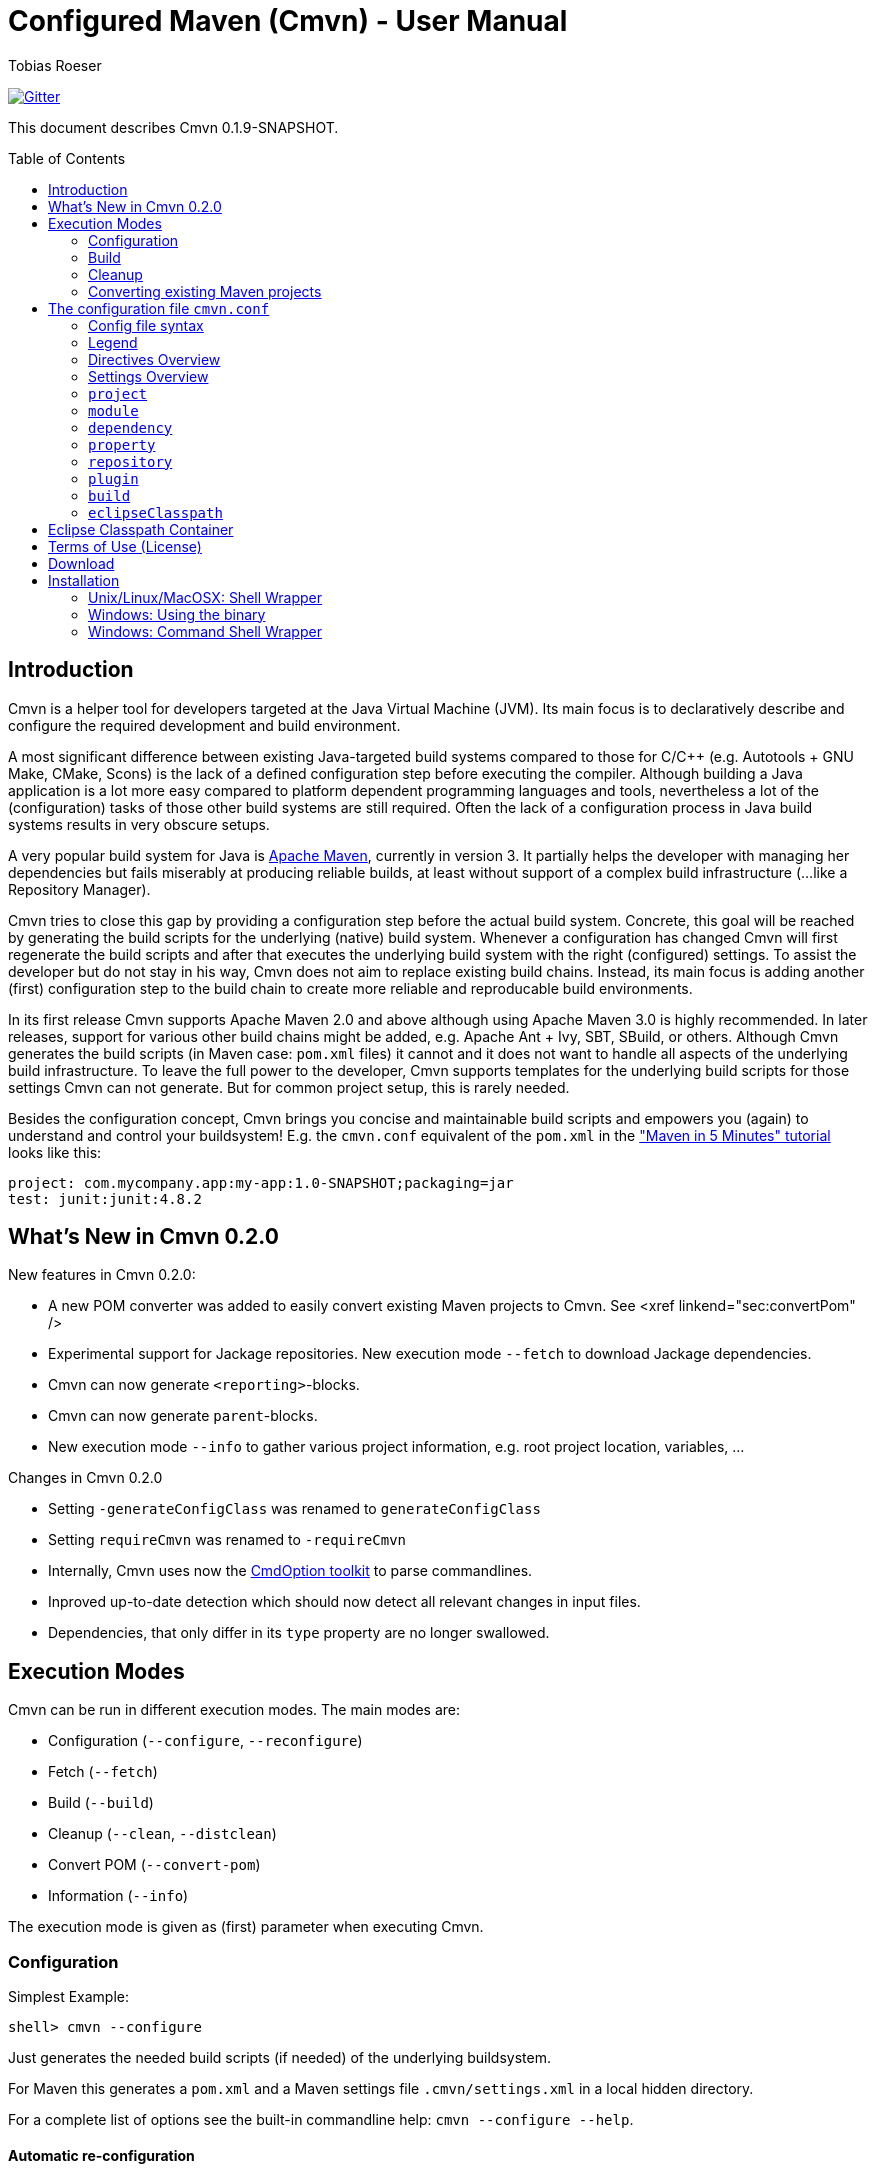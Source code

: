 = Configured Maven (Cmvn) - User Manual
:author: Tobias Roeser
:cmvn-version: 0.1.9-SNAPSHOT
:cmvn-release-version: 0.1.8
:toc:
:toc-placement: preamble

image:https://badges.gitter.im/Join%20Chat.svg[Gitter,link="https://gitter.im/ToToTec/cmvn"]

This document describes Cmvn {cmvn-version}.

== Introduction
	
Cmvn is a helper tool for developers targeted at the Java Virtual Machine (JVM). Its main focus is to declaratively describe and configure the required development and build environment.

A most significant difference between existing Java-targeted build systems compared to those for C/C++ (e.g. Autotools + GNU Make, CMake, Scons) is the lack of a defined configuration step before executing the compiler.
Although building a Java application is a lot more easy compared to platform dependent programming languages and tools, nevertheless a lot of the (configuration) tasks of those other build systems are still required. 
Often the lack of a configuration process in Java build systems results in very obscure setups.

A very popular build system for Java is http://maven.apache.org[Apache Maven], currently in version 3. 
It partially helps the developer with managing her dependencies but fails miserably at producing reliable builds, at least without support of a complex build infrastructure (...like a Repository Manager).

Cmvn tries to close this gap by providing a configuration step before the actual build system. 
Concrete, this goal will be reached by	generating the build scripts for the underlying  (native) build system. 
Whenever a configuration has changed Cmvn will first regenerate the build scripts and after that executes the underlying build system with the right (configured) settings.
To assist the developer but do not stay in his way, Cmvn does not aim to replace existing build chains.
Instead, its main focus is adding another (first) configuration step
to the build chain to create more reliable and reproducable build environments.


In its first release Cmvn supports Apache Maven 2.0 and above although using Apache Maven 3.0 is highly recommended.
In later releases, support for various other build chains might be added, e.g. Apache Ant + Ivy, SBT, SBuild, or others. 
Although Cmvn generates the build scripts (in Maven case: `pom.xml` files) it cannot and it does not want to handle all aspects of the underlying build infrastructure.
To leave the full power to the developer, Cmvn supports templates for the underlying build scripts for those settings Cmvn can not generate.
But for common project setup, this is rarely needed.

Besides the configuration concept, Cmvn brings you concise and maintainable build scripts and empowers you (again) to understand and control your buildsystem! E.g. the `cmvn.conf` equivalent of the `pom.xml` in the http://maven.apache.org/guides/getting-started/maven-in-five-minutes.html["Maven in 5 Minutes" tutorial] looks like this:


[source,sh]
----
project: com.mycompany.app:my-app:1.0-SNAPSHOT;packaging=jar
test: junit:junit:4.8.2
----

== What's New in Cmvn 0.2.0


New features in Cmvn 0.2.0:

* A new POM converter was added to easily convert existing Maven projects to Cmvn. See <xref linkend="sec:convertPom" />
* Experimental support for Jackage repositories. New execution mode `--fetch` to download Jackage dependencies.
* Cmvn can now generate `<reporting>`-blocks.
* Cmvn can now generate `parent`-blocks.
* New execution mode `--info` to gather various project information, e.g. root project location, variables, ...

Changes in Cmvn 0.2.0

* Setting `-generateConfigClass` was renamed to `generateConfigClass`
* Setting `requireCmvn` was renamed to `-requireCmvn`
* Internally, Cmvn uses now the https://github.com/ToToTec/CmdOption[CmdOption toolkit]  to parse commandlines.
* Inproved up-to-date detection which should now detect all relevant changes in input files.
* Dependencies, that only differ in its `type` property are no longer swallowed.

== Execution Modes

Cmvn can be run in different execution modes. The main modes are:

* Configuration (`--configure`, `--reconfigure`)
* Fetch (`--fetch`)
* Build (`--build`)
* Cleanup (`--clean`, `--distclean`)
* Convert POM (`--convert-pom`)
* Information (`--info`)

The execution mode is given as (first) parameter when executing Cmvn.

=== Configuration

Simplest Example:

[source,sh]
shell> cmvn --configure

Just generates the needed build scripts (if needed) of the underlying buildsystem.

For Maven this generates a `pom.xml` and a Maven settings file `.cmvn/settings.xml` in a local hidden directory.

			
For a complete list of options see the built-in commandline help: `cmvn --configure --help`.

==== Automatic re-configuration

Whenever an input file of Cmvn changed, Cmvn will detect the change at the next execution time and will automatically run a `--reconfigure` before further processing.

However, if there is for some reason the need to disable this automatism, you can add the `--no-auto-reconfigure` option when configuring the project. If Cmvn detects, that some input files changed, it will claim, that it is out-ouf-date and needs reconfiguration and stop any further processing.

To reconfigure, one can use the option `--reconfigure` which does exactly the same as `--configure` except that the concrete initial configuration is preserved, thus only the files were recreated without changing the current configuration. 

[source,sh]
shell> cmvn --reconfigure

==== Changing the Maven Local Repository and Settings

By default, `cmvn --configure` initally created an new project-local Maven settings file and thus uses a project-local repository. 
This is intended to isolate projects from each other while still maintaining project-interoperability via (remotely) released dependencies. 
This default way enables the developer to easily build branches without fearing of interferences and inconsistencies caused by multiple projects (branches) that are installing (in the Maven sense) to the same local repository. 

Of course, the newly created repository and Maven settings file is shared between all sub projects of the one you just configured.

In case, this default behavior is not desired, you can tell Cmvn to use an alternative existing Maven settings file with the option `--maven-settings`. 
In this case, you could loose the benefits of side-effect free development of multiple project on the same computer. 
Also this may limit the reproducability of the build process in different environments. 

[source,sh]
shell> cmvn --configure --maven-settings /home/user/.m2/settings.xml

Notice, that if you use an alternative Maven settings file, Cmvn will not touch this file and the Local Maven Repository when running in cleanup execution mode.

If all you want is to reuse an existing Maven local repository, you can use the `--maven-repo` option.


[source,sh]
shell> cmvn --configure --maven-repo /home/user/.m2/repository

The `--maven-repo` option is preferred over `--maven-settings` as you do not get the potential side effects from the external settings file. As these settings are normally not part of the build environment (e.g. not managed by a version control system), they increase the risk to get non-repoducable builds and build failures.

==== Using Templates - `pom.xml.cmvn`

When Cmvn detects the presence of a file `pom.xml.cmvn` it will use it as template when generating the pom.xml file for Maven. 
Cmvn will first read the template file and afterward extend it with the settings found in `cmvn.conf`. 
You can use this to easily migrate existing Maven projects or if you need complex setups and Maven features (like `<profile>`). 

=== Build

Maven Example: Clean project build and install the build jar file into the local Maven repository.

[source,sh]
shell> cmvn --build clean install

The build execution mode is automatically enabled if no other mode was requested and at least one non-option argument was given to Cmvn. So the example above could also be written as:

[source,sh]
shell> cmvn clean install


=== Cleanup

The execution mode cleanup is used to remove all generated files and the configuration data. 
Currently there are two variants to enable the cleanup mode: one version enabled with `--clean` removes only the generated native build scripts, the other variant `--distclean` cleans also the configuration state and any other generated environment setup, e.g. a hidden project local Maven repository.

[source,sh]
shell> cmvn --clean

Cleans up all generated native build scripts.

[source,sh]
shell> cmvn --distclean

Cleans up all generated files including configured state.

=== Converting existing Maven projects

To easily use Cmvn with existing Maven projects, one can use the built-in `pom.xml` converter.

[source,sh]
shell> cmvn --convert-pom --dry-run

This command will show you how the conversion result looks like. If issues are detected, e.g. unresolvable versions for plugins, a warning will be shown.

To convert a whole multi-project recursive, execute the following:

[source,sh]
shell> cmvn --convert-pom --recursive

For more options see the built-in commandline help: `cmvn --convert-pom --help`

== The configuration file `cmvn.conf`

=== Config file syntax


The config file has a very simplistic human readable and editable format:

1. _empty lines_ were ignored
2. the hash sign (`#`) starts a _comment_ until end of line
3. each non-comment line consists of a pair of _key_ and _value_ delimited by a colon (`:`)
4. keys starting with a hyphen (`-`) are _directives_ all other keys were _settings_
5. values may have _options_, in which case options are separated by a semicolon (`;`)
6. value-options are themselves key-value pairs delimited by equal sign (`=`)
7. if an option-value is ommitted (an option without an equal sign) it is evaluated to `true`
8. non-comment lines ending with a backslash (`\`) were _continued_ on the next line

==== Config file example

The following is an example project config file `cmvn.conf`:

[source,sh]
----
# Include directive
-include: ../common/cmvncommon.conf

# Immutable variable directive
-val: EXAMPLE_VERSION=0.0.1

# project settings using a variable
# cmvn uses a short syntax for projects and dependencies
# group:artifact:version (GAV) or org:name:rev
project: de.tototec:de.tototec.example:$${EXAMPLE_VERSION}

# a dependency with option spreading two lines
compile: de.tototec:de.tototec.example.utils:$${EXAMPLE_VERSION}; \
 classifier=jdk15

# compile-scope dependency 
compile: org.slf4j:slf4j-api:1.6.1

# optional runtime-dependency
runtime: ch.qos.logback:logback-classic:0.9.26;optional

# test-scope dependency
test: org.testng:testng:5.14.6
----

=== Legend

The following sections contain tables that use the following keywords in the format column:

.Legend of Formats
[cols="1,4", options="header"]
|===
| Format | Description

| BOOLEAN | A boolean value: "true" or "false"
| DIR | A directory in the local file system
| FILE | A file in the local file system
| GAV | _groupId_:_artifactId_:_version_ (analog to Maven) or _org_:_name_:_rev_ (analog to Ivy)
| GA | Same as GAV, but without a version
| LIST[X] | A semicolon delimited list of X (if ommitted, than text)
| OPTION | A _key_=_value_ pair
| TEXT | Text
| URL | A URL
| VERSION | A version number
| XML | A XML fragement
|===


=== Directives Overview

Directives are instructions to Cmvn to do something special.

.Directives
[cols="1,1,3", options="header"]
|===
| Directive | Format | Description
| `-configClass` | LIST[OPTION]
| Deprecated. See `configClass` setting.
| `-include` | FILE
| Include the content of the given file. The content will be treated as if it was in the actual file.
| `-requireCmvn` | VERSION 
| Ensure, that the version of the executing Cmvn executable is at least the given version.
| `-val` | OPTION
| Create an immutable variable _key_ with content _value_. All occurences of this variable were expanded in the value-part of all succeeding lines (except `-include`).
|===

=== Settings Overview

Settings are used to generate the underlying (native) build scripts. Currently the only supported buildsystem is Maven 2 or greater.

.Settings
[cols="1,1,3", options="header"]
|===
| Setting | Format | Description
| `artifactrepo` | URL[;OPTION]*
| Alias for `repository` with option `plugins=false`
| `compile` | GAV[;OPTION]* 
| Alias for `dependency` with option `scope=compile`
| `configClass` | LIST[OPTION]
| Generate a Java class as source code containing static methods.
| `dependency` | GAV[;OPTION]*
| A project/package dependency
| `dependencyManagement` | GAV[;OPTION]*
| Managed dependency in `dependencyManagement`
| `eclipseClasspath` | LIST[OPTION]
| List of options to generate a `.classpath` file used by Eclipse.
| `exclude` | GA 
| Exclude the given dependency in transitive dependencies. Will generate exclusion-blocks in any dependency-block.
| `module` | DIR[;OPTION]*
| The path of a sub project
| plugin | GAV[;OPTION]*
| Maven plugin coordinates
| `pluginrepo` | URL[;OPTION]*
| Alias for `repository` with option `artifacts=false`
| `project` | GAV[;OPTION]*
| Project coordinates
| `property` | OPTION
| Definition of property _key_ with value _value_
| `provided` | GAV[;OPTION]*
| Alias for `dependency` with option `scope=provided`
| `repo` | URL[;OPTION]*
| Alias for `repository`
| `repository`| URL[;OPTION]*
| Maven Repository
| `runtime` | GAV[;OPTION]*
| Alias for `dependency` with option `scope=runtime`
| `system` | GAV[;OPTION]*
| Alias for `dependency` with option `scope=system`
| `test` | GAV[;OPTION]*
| Alias for `dependency` with option `scope=test`
|===

=== `project`

Essential project information mandatory for Maven.

Format: GAV[;OPTION]*

Options:

[cols="1,1,3", options="header"]
.Options for `project`
|===
| Option | Format | Description
| `packaging` | TEXT
| The packaging of the project, if omitted, then `jar`
|===

Example:

[source,sh]
----
# using maven-bundle-plugin
project: org.example:org.example.osgibundle:1.0.0;packaging=bundle
----

=== `module`

Definition of a sub project.

Format: DIR[;OPTION]*

Options:

[cols="1,1,3", options="header"]
.Options for `module`
|===
| Option | Format | Description
| `skipCmvn` | BOOLEAN
| This sub project is a pure Maven project. Do not try to find a `cmvn.conf` file.
|===


Example:

[source,sh]
module: org.example.domain
module: org.example.service
module: org.example.service.impl.legacy;skipCmvn

=== `dependency`

A dependency referencing a project in a Maven repository (in most cases a `*.jar` file).

Format: GAV[;OPTION]*

Options:

.Options for `module`
[cols="1,1,3", options="header"]
|===
| Option | Format | Description
| `scope` | TEXT
| The scope of the dependency. One of `compile`, `runtime`, `test`, `system` or `provided`.
| `systemPath`| FILE
| The local file path to the jar file. Only valid if `scope` is `system`. In contrast to Maven specification, this path can be also relative.
| `classifier` | TEXT
| The classifier, e.g. `sources`.
| `type` | TEXT
| The type.
| `optional` | BOOLEAN
| An optional dependency is not optional for the current project but will be ignored in a transitive dependency resolution. (In an ideal world any compile time dependency should be optional!)
| `exclude` | GA
| Excluded dependency from transitive resolved dependency tree.
| `forceversion` | BOOLEAN
| Additionally the dependency will be added to the `<dependencyManagement>`-block. This enforces the given version and is sometimes an alternative to the `exclude` option (and vice versa).
|===

Aliases:

.Aliases for `dependency`
[cols="1,2", options="header"]
|===
| Alias | Description
| `compile` | A dependency with option `scope=compile`.
| `test` | A dependency with option `scope=test`.
| `runtime` | A dependency with option `scope=runtime`.
| `system` | A dependency with option `scope=system`.
| `dependencyManagement` | A managed dependency only in `dependencyManagement`-block.
| `provided` | A dependency with option `scope=provided`.
|===

Example:

[source,sh]
compile: org.slf4j:slf4j-api:1.6.1;optional
compile: org.slf4j:jcl-over-slf4j:1.6.1;optional;forceversion
test: org.testng:testng:6.0.1

=== `property`

Define a property in a `<properties>`-block.

Format: OPTION

Example:

[source,sh]
property: maven.compiler.source=1.6
property: maven.compiler.target=1.6
property: project.build.sourceEncoding=UTF-8

=== `repository`

A remote Maven repository used to download dependencies.

Format: URL[;OPTION]*

Options:

.Options for `repository`
[cols="1,1,3", options="header"]
|===
| Option | Format | Description
| `plugins` | BOOLEAN
| Can be used to download Maven plugins (default: `true`).
| `artifacts` | BOOLEAN
| Can be used to download Maven artifacts (default: `true`).
| `releases` | BOOLEAN
| Can be used to download released dependencies.
| `snapshots | BOOLEAN | Can be used to download snapshot dependencies.
|===

// TODO: Missing option id

Aliases:

.Aliases for `repository`
[cols="1,3", options="header"]
|===
| Alias | Description
| `repo` | Same as `repository`.
| `pluginrepo` | A repository with option `artifacts=false`.
| `artifactrepo` | A repository with option `plugins=false`.
|===

=== `plugin`

A Maven plugin contribution to the Maven lifecycle.

Format: GAV[;OPTION]*

Options: Any option has the format OPTION and is added to the `<configuration>`-block of the plugin definition.

Directives:

.Directives for `plugin`
[cols="1,1,2", options="header"]
|===
| Directive | Format | Description
| `-extension` | BOOLEAN
| Specify if this plugin is an extensions-plugin (and thus e.g. can contribute new project packaging types).
| `-execution` | XML
| A free XML fragement that will be placed inside the `<executions>`-block of this plugin.
| `-plugindependency` | GAV
| A dependency used when executing the plugin command, e.g. to override a version.
| `-xml:_anyOption_ | XML
| Can be used if the option-value is XML and not text.
|===

Example:

[source,sh]
----
plugin: org.apache.maven.plugins:maven-assembly-plugin:2.2-beta-5; \
 appendAssemblyId=false; \
 -xml:descriptorRefs= \
    <descriptorRef>jar-with-dependencies</descriptorRef>; \
 -xml:archive= \
    <manifest> \
      <mainClass>org.example.Main</mainClass> \
    </manifest>
----

=== `build`

Redefine some project default settings.

Format: LIST[OPTION]

Options:

.Options for `build`
[cols="1,1,3", options="header"]
|===
| Option | Format | Description
| `sources` | DIR
| The directory containing the source files.
| `testSources` | DIR
| The directory containing the test source files.
| `finalName` | FILE
| The name of the final build JAR file.
| `targetDir` | DIR
| The directory containing the build output files (e.g. `target`).
|===

=== `eclipseClasspath`

Generate a `.classpath` file which can be used by Eclipse to generate the project classpath container.

Format: LIST[OPTION]

Options:

.Options for `eclipseClasspath`
[cols="1,1,3", options="header"]
|===
| Option | Format | Description
| `autoGenerate` | TEXT
| Auto-generate lib-entries for project dependencies of the given scope. Supported scopes are: compile (includes provided and system), test, runtime.
| `optional` | BOOLEAN
| Generate an optional-marker for the actual entry.
| _key_ | TEXT
| A free _key_ added as attribute in the classpathentry-element. Known supported attributes are, e.g.: kind, path, output, sourcepath, ...
|===

Example:

Multiple given eclipseClasspath settings to configure a Java 6 project with tests.

[source,sh]
----
eclipseClasspath: kind=src;path=src/main/java
eclipseClasspath: kind=src;path=src/main/resources
eclipseClasspath: kind=output;path=target/classes
eclipseClasspath: kind=src;output=target/test-classes;path=src/test/java
eclipseClasspath: kind=con;path=org.eclipse.jdt.launching.JRE_CONTAINER/\
org.eclipse.jdt.internal.debug.ui.launcher.StandardVMType/JavaSE-1.6
eclipseClasspath: autoGenerate=compile
eclipseClasspath: autoGenerate=test
----

This Feature is deprecated and superceeded by the link:#eclipse-classpath-container[Eclipse Classpath Container for Cmvn].

== Eclipse Classpath Container

Since Cmvn 0.1.8 there is an Eclipse Cmvn Plugin that provides a classpath container, thus making the use of other classpath containers like the Maven classpath container obsolete.

Features:

* Provides classpath dependencies instantly
* non-transitive classpath, only add explicit listed dependencies to classpath
* different resolution scopes configurable (compile, runtime, test)
* very fast (especially a lot faster than Maven and Ivy classpath containers)
* Workspace resolution for dependencies (configurable)
* uses project-local configuration (uses exact same repositories and dependencies as the command line tool)
* supports attached sources and javadoc

Restrictions in Cmvn 0.1.8 (might be fixed in later versions):

* If cmvn was configured with `--maven-settings` the Cmvn classpath container will fall back to a `M2_REPO` variable, which must be defined in Eclipse. In most cases you should prefer the `--maven-repo` commandline switch to specify external local Maven repositories.

Notice: If you use the Eclipse Cmvn classpath container, you usually do not want to use the `eclipseClasspath autoGenerate` setting.


== Terms of Use (License)

Cmvn is published under the http://www.apache.org/licenses/LICENSE-2.0[Apache License, Version 2.0].


== Download

Binary releases can be downloaded from the GitHub Release pages.

== Installation

=== Unix/Linux/MacOSX: Shell Wrapper

Cmvn is distributed as executable jar including all its required dependencies.

For convenience, you may want to create a simple shell script `cmvn` as an executable wrapper around the program:

[source,sh,subs="attributes"]
#!/bin/sh
# pass all arguments to cmvn with $@
exec java -jar cmvn-executable-{cmvn-version}.jar "$@"

=== Windows: Using the binary

Since Cmvn 0.1.4 there is also a released Windows binary version `cmvn-0.1.4.exe`. As long as this executable exists on the search path (`PATH`-variable), no command shell wrapper is needed.

=== Windows: Command Shell Wrapper

If you can not or want not use the executable binary version of Cmvn for Windows, you can alternatively use a command shell wrapper like this one:

[source,bat]
----
:init
@REM Decide how to startup depending on the version of windows

@REM -- Windows NT with Novell Login
if "%OS%"=="WINNT" goto WinNTNovell

@REM -- Win98ME
if NOT "%OS%"=="Windows_NT" goto Win9xArg

:WinNTNovell

@REM -- 4NT shell
if "%@eval[2+2]" == "4" goto 4NTArgs

@REM -- Regular WinNT shell
set CMVN_CMD_LINE_ARGS=%*
goto endInit

@REM The 4NT Shell from jp software
:4NTArgs
set CMVN_CMD_LINE_ARGS=%$
goto endInit

:Win9xArg
@REM Slurp the command line arguments.  This loop allows for an unlimited number
@REM of agruments (up to the command line limit, anyway).
set CMVN_CMD_LINE_ARGS=
:Win9xApp
if %1a==a goto endInit
set CMVN_CMD_LINE_ARGS=%CMVN_CMD_LINE_ARGS% %1
shift
goto Win9xApp

@REM Reaching here means variables are defined and arguments have been captured
:endInit
SET CMVN_JAVA_EXE="%JAVA_HOME%\bin\java.exe"

%CMVN_JAVA_EXE% -jar cmvn-executable.jar %CMVN_CMD_LINE_ARGS%

set CMVN_JAVA_EXE=
set CMVN_CMD_LINE_ARGS=
----
